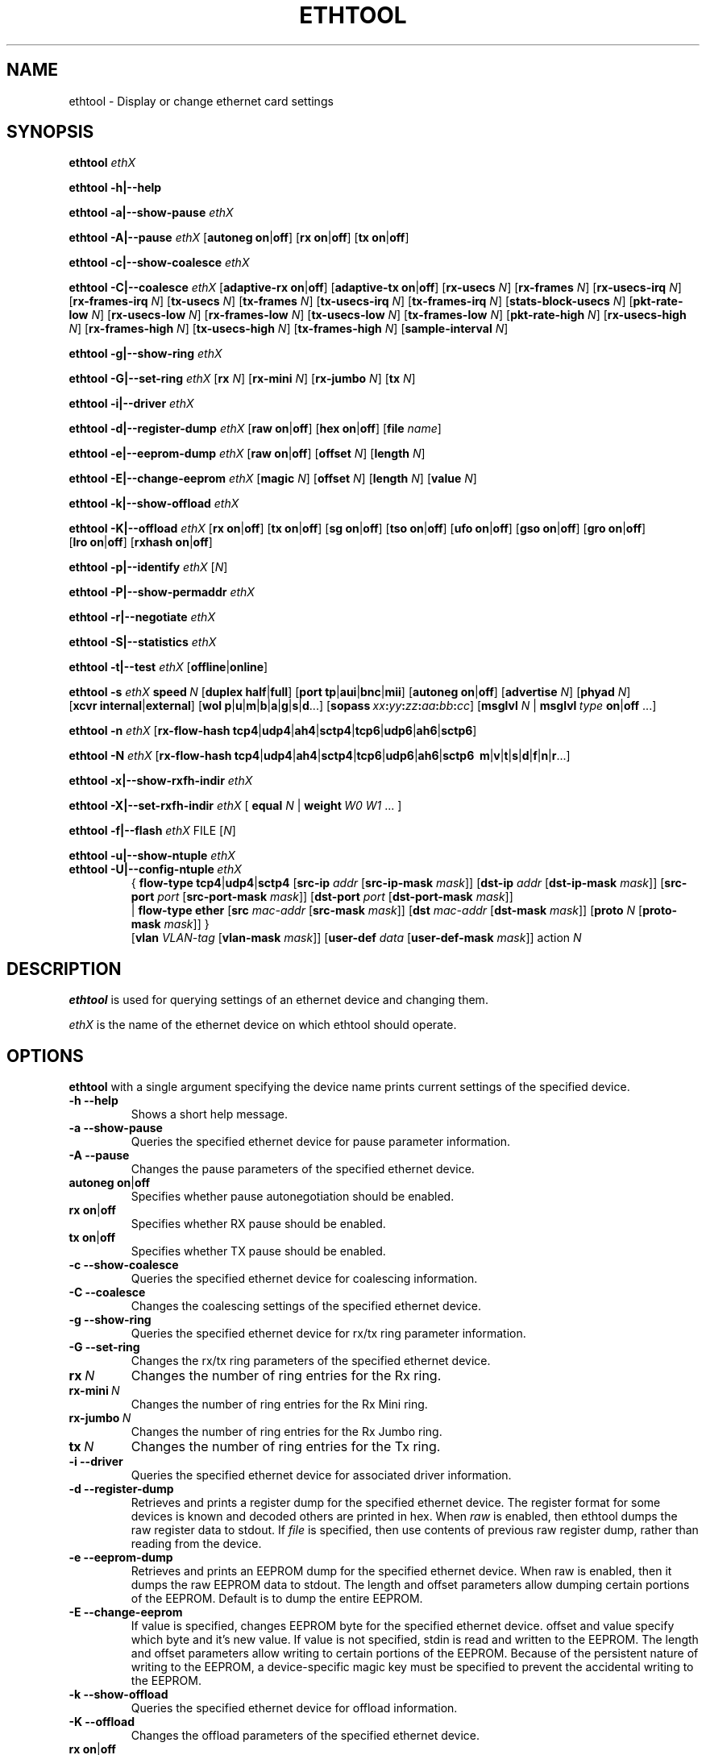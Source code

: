 .\" -*- nroff -*-
.\" Copyright 1999 by David S. Miller.  All Rights Reserved.
.\" Portions Copyright 2001 Sun Microsystems
.\" This file may be copied under the terms of the GNU Public License.
.\" 
.\"	.An - list of n alternative values as in "flav vanilla|strawberry"
.\"
.de A1
\\fB\\$1\\fP|\\fB\\$2\\fP
..
.de A2
\\fB\\$1\\fP\ \\fB\\$2\\fP|\\fB\\$3\\fP
..
.de A3
\\fB\\$1\\fP\ \\fB\\$2\\fP|\\fB\\$3\\fP|\\fB\\$4\\fP
..
.de A4
\\fB\\$1\\fP\ \\fB\\$2\\fP|\\fB\\$3\\fP|\\fB\\$4\\fP|\\fB\\$5\\fP
..
.\" 
.\"	.Bn - same as above but framed by square brackets
.\"
.de B1
[\\fB\\$1\\fP|\\fB\\$2\\fP]
..
.de B2
[\\fB\\$1\\fP\ \\fB\\$2\\fP|\\fB\\$3\\fP]
..
.de B3
[\\fB\\$1\\fP\ \\fB\\$2\\fP|\\fB\\$3\\fP|\\fB\\$4\\fP]
..
.de B4
[\\fB\\$1\\fP\ \\fB\\$2\\fP|\\fB\\$3\\fP|\\fB\\$4\\fP|\\fB\\$5\\fP]
..
.\"
.\"	\(*MA - mac address
.\"
.ds MA \fIxx\fP\fB:\fP\fIyy\fP\fB:\fP\fIzz\fP\fB:\fP\fIaa\fP\fB:\fP\fIbb\fP\fB:\fP\fIcc\fP
.\"
.\"	\(*WO - wol flags
.\"
.ds WO \fBp\fP|\fBu\fP|\fBm\fP|\fBb\fP|\fBa\fP|\fBg\fP|\fBs\fP|\fBd\fP...
.\"
.\"	\(*FL - flow type values
.\"
.ds FL \fBtcp4\fP|\fBudp4\fP|\fBah4\fP|\fBsctp4\fP|\fBtcp6\fP|\fBudp6\fP|\fBah6\fP|\fBsctp6\fP
.\"
.\"	\(*HO - hash options
.\"
.ds HO \fBm\fP|\fBv\fP|\fBt\fP|\fBs\fP|\fBd\fP|\fBf\fP|\fBn\fP|\fBr\fP...
.TH ETHTOOL 8 "July 2007" "Ethtool version 6"
.SH NAME
ethtool \- Display or change ethernet card settings
.SH SYNOPSIS
.B ethtool
.I ethX

.B ethtool \-h|\-\-help

.B ethtool \-a|\-\-show\-pause
.I ethX

.B ethtool \-A|\-\-pause
.I ethX
.B2 autoneg on off
.B2 rx on off
.B2 tx on off

.B ethtool \-c|\-\-show\-coalesce
.I ethX

.B ethtool \-C|\-\-coalesce
.I ethX
.B2 adaptive-rx on off
.B2 adaptive-tx on off
.RB [ rx-usecs
.IR N ]
.RB [ rx-frames
.IR N ]
.RB [ rx-usecs-irq
.IR N ]
.RB [ rx-frames-irq
.IR N ]
.RB [ tx-usecs
.IR N ]
.RB [ tx-frames
.IR N ]
.RB [ tx-usecs-irq
.IR N ]
.RB [ tx-frames-irq
.IR N ]
.RB [ stats-block-usecs
.IR N ]
.RB [ pkt-rate-low
.IR N ]
.RB [ rx-usecs-low
.IR N ]
.RB [ rx-frames-low
.IR N ]
.RB [ tx-usecs-low
.IR N ]
.RB [ tx-frames-low
.IR N ]
.RB [ pkt-rate-high
.IR N ]
.RB [ rx-usecs-high
.IR N ]
.RB [ rx-frames-high
.IR N ]
.RB [ tx-usecs-high
.IR N ]
.RB [ tx-frames-high
.IR N ]
.RB [ sample-interval
.IR N ]

.B ethtool \-g|\-\-show\-ring
.I ethX

.B ethtool \-G|\-\-set\-ring
.I ethX
.RB [ rx
.IR N ]
.RB [ rx-mini
.IR N ]
.RB [ rx-jumbo
.IR N ]
.RB [ tx
.IR N ]

.B ethtool \-i|\-\-driver
.I ethX

.B ethtool \-d|\-\-register\-dump
.I ethX
.B2 raw on off
.B2 hex on off
.RB [ file 
.IR name ]

.B ethtool \-e|\-\-eeprom\-dump
.I ethX
.B2 raw on off
.RB [ offset
.IR N ]
.RB [ length
.IR N ]

.B ethtool \-E|\-\-change\-eeprom
.I ethX
.RB [ magic
.IR N ]
.RB [ offset
.IR N ]
.RB [ length
.IR N ]
.RB [ value
.IR N ]

.B ethtool \-k|\-\-show\-offload
.I ethX

.B ethtool \-K|\-\-offload
.I ethX
.B2 rx on off
.B2 tx on off
.B2 sg on off
.B2 tso on off
.B2 ufo on off
.B2 gso on off
.B2 gro on off
.B2 lro on off
.B2 rxhash on off

.B ethtool \-p|\-\-identify
.I ethX
.RI [ N ]

.B ethtool \-P|\-\-show-permaddr
.I ethX

.B ethtool \-r|\-\-negotiate
.I ethX

.B ethtool \-S|\-\-statistics
.I ethX

.B ethtool \-t|\-\-test
.I ethX
.B1 offline online

.B ethtool \-s
.I ethX
.BI speed \ N
.B2 duplex half full
.B4 port tp aui bnc mii fibre
.B2 autoneg on off
.RB [ advertise
.IR N ]
.RB [ phyad
.IR N ]
.B2 xcvr internal external
.RB [ wol \ \*(WO]
.RB [ sopass \ \*(MA]
.RB [ msglvl
.IR N \ |
.BI msglvl \ type
.A1 on off
.RB ...]

.B ethtool \-n
.I ethX
.RB [ rx-flow-hash \ \*(FL]

.B ethtool \-N
.I ethX
.RB [ rx-flow-hash \ \*(FL
.RB \ \*(HO]

.B ethtool \-x|\-\-show\-rxfh\-indir
.I ethX

.B ethtool \-X|\-\-set\-rxfh\-indir
.I ethX
.RB [\  equal
.IR N \ |
.BI weight\  W0
.IR W1
.RB ...\ ]

.B ethtool \-f|\-\-flash
.I ethX
.RI FILE
.RI [ N ]

.B ethtool \-u|\-\-show\-ntuple
.I ethX

.TP
.BI ethtool\ \-U|\-\-config\-ntuple \ ethX
.RB {
.A3 flow-type tcp4 udp4 sctp4
.RB [ src-ip
.IR addr
.RB [ src-ip-mask
.IR mask ]]
.RB [ dst-ip
.IR addr
.RB [ dst-ip-mask
.IR mask ]]
.RB [ src-port
.IR port
.RB [ src-port-mask
.IR mask ]]
.RB [ dst-port
.IR port
.RB [ dst-port-mask
.IR mask ]]
.br
.RB | \ flow-type\ ether
.RB [ src
.IR mac-addr
.RB [ src-mask
.IR mask ]]
.RB [ dst
.IR mac-addr
.RB [ dst-mask
.IR mask ]]
.RB [ proto
.IR N
.RB [ proto-mask
.IR mask ]]\ }
.br
.RB [ vlan
.IR VLAN-tag
.RB [ vlan-mask
.IR mask ]]
.RB [ user-def
.IR data
.RB [ user-def-mask
.IR mask ]]
.RI action \ N

.SH DESCRIPTION
.BI ethtool
is used for querying settings of an ethernet device and changing them.

.I ethX
is the name of the ethernet device on which ethtool should operate.

.SH OPTIONS
.B ethtool
with a single argument specifying the device name prints current
settings of the specified device.
.TP
.B \-h \-\-help
Shows a short help message.
.TP
.B \-a \-\-show\-pause
Queries the specified ethernet device for pause parameter information.
.TP
.B \-A \-\-pause
Changes the pause parameters of the specified ethernet device.
.TP
.A2 autoneg on off
Specifies whether pause autonegotiation should be enabled.
.TP
.A2 rx on off
Specifies whether RX pause should be enabled.
.TP
.A2 tx on off
Specifies whether TX pause should be enabled.
.TP
.B \-c \-\-show\-coalesce
Queries the specified ethernet device for coalescing information.
.TP
.B \-C \-\-coalesce
Changes the coalescing settings of the specified ethernet device.
.TP
.B \-g \-\-show\-ring
Queries the specified ethernet device for rx/tx ring parameter information.
.TP
.B \-G \-\-set\-ring
Changes the rx/tx ring parameters of the specified ethernet device.
.TP
.BI rx \ N
Changes the number of ring entries for the Rx ring.
.TP
.BI rx-mini \ N
Changes the number of ring entries for the Rx Mini ring.
.TP
.BI rx-jumbo \ N
Changes the number of ring entries for the Rx Jumbo ring.
.TP
.BI tx \ N
Changes the number of ring entries for the Tx ring.
.TP
.B \-i \-\-driver
Queries the specified ethernet device for associated driver information.
.TP
.B \-d \-\-register\-dump
Retrieves and prints a register dump for the specified ethernet device.
The register format for some devices is known and decoded others
are printed in hex.
When 
.I raw 
is enabled, then ethtool dumps the raw register data to stdout.
If
.I file
is specified, then use contents of previous raw register dump, rather
than reading from the device.

.TP
.B \-e \-\-eeprom\-dump
Retrieves and prints an EEPROM dump for the specified ethernet device.
When raw is enabled, then it dumps the raw EEPROM data to stdout. The
length and offset parameters allow dumping certain portions of the EEPROM.
Default is to dump the entire EEPROM.
.TP
.B \-E \-\-change\-eeprom
If value is specified, changes EEPROM byte for the specified ethernet device.
offset and value specify which byte and it's new value. If value is not
specified, stdin is read and written to the EEPROM. The length and offset
parameters allow writing to certain portions of the EEPROM.
Because of the persistent nature of writing to the EEPROM, a device-specific
magic key must be specified to prevent the accidental writing to the EEPROM.
.TP
.B \-k \-\-show\-offload
Queries the specified ethernet device for offload information.
.TP
.B \-K \-\-offload
Changes the offload parameters of the specified ethernet device.
.TP
.A2 rx on off
Specifies whether RX checksumming should be enabled.
.TP
.A2 tx on off
Specifies whether TX checksumming should be enabled.
.TP
.A2 sg on off
Specifies whether scatter-gather should be enabled.
.TP
.A2 tso on off
Specifies whether TCP segmentation offload should be enabled.
.TP
.A2 ufo on off
Specifies whether UDP fragmentation offload should be enabled 
.TP
.A2 gso on off
Specifies whether generic segmentation offload should be enabled 
.TP
.A2 gro on off
Specifies whether generic receive offload should be enabled
.TP
.A2 lro on off
Specifies whether large receive offload should be enabled
.TP
.A2 rxhash on off
Specifies whether receive hashing offload should be enabled
.TP
.B \-p \-\-identify
Initiates adapter-specific action intended to enable an operator to
easily identify the adapter by sight.  Typically this involves
blinking one or more LEDs on the specific ethernet port.
.TP
.B N
Length of time to perform phys-id, in seconds.
.TP
.B \-P \-\-show-permaddr
Queries the specified ethernet device for permanent hardware address.
.TP
.B \-r \-\-negotiate
Restarts auto-negotiation on the specified ethernet device, if
auto-negotiation is enabled.
.TP
.B \-S \-\-statistics
Queries the specified ethernet device for NIC- and driver-specific
statistics.
.TP
.B \-t \-\-test
Executes adapter selftest on the specified ethernet device. Possible test modes are:
.TP
.A1 offline online
defines test type: 
.B offline
(default) means to perform full set of tests possibly causing normal operation interruption during the tests,
.B online
means to perform limited set of tests do not interrupting normal adapter operation.
.TP
.B \-s \-\-change
Allows changing some or all settings of the specified ethernet device.
All following options only apply if
.B \-s
was specified.
.TP
.BI speed \ N
Set speed in Mb/s.
.B ethtool
with just the device name as an argument will show you the supported device speeds.
.TP
.A2 duplex half full
Sets full or half duplex mode.
.TP
.A4 port tp aui bnc mii fibre
Selects device port.
.TP
.A2 autoneg on off
Specifies whether autonegotiation should be enabled. Autonegotiation 
is enabled by deafult, but in some network devices may have trouble
with it, so you can disable it if really necessary. 
.TP
.BI advertise \ N
Sets the speed and duplex advertised by autonegotiation.  The argument is
a hexidecimal value using one or a combination of the following values:
.RS
.PD 0
.TP 3
.BR "0x001" "    10 Half"
.TP 3
.BR "0x002" "    10 Full"
.TP 3
.BR "0x004" "    100 Half"
.TP 3
.BR "0x008" "    100 Full"
.TP 3
.BR "0x010" "    1000 Half" "(not supported by IEEE standards)"
.TP 3
.BR "0x020" "    1000 Full"
.TP 3
.BR "0x8000" "   2500 Full" "(not supported by IEEE standards)"
.TP 3
.BR "0x1000" "   10000 Full"
.TP 3
.BR "0x03F" "    Auto"
.PD
.RE
.TP
.BI phyad \ N
PHY address.
.TP
.A2 xcvr internal external
Selects transceiver type. Currently only internal and external can be
specified, in the future further types might be added.
.TP
.BR wol \ \*(WO
Sets Wake-on-LAN options.  Not all devices support this.  The argument to 
this option is a string of characters specifying which options to enable.
.RS
.PD 0
.TP 3
.B p
Wake on phy activity
.TP 3
.B u
Wake on unicast messages
.TP 3
.B m
Wake on multicast messages
.TP 3
.B b
Wake on broadcast messages
.TP 3
.B a
Wake on ARP
.TP 3
.B g
Wake on MagicPacket(tm)
.TP 3
.B s
Enable SecureOn(tm) password for MagicPacket(tm)
.TP 3
.B d
Disable (wake on nothing).  This option clears all previous options.
.PD
.RE
.TP
.B sopass \*(MA\c
Sets the SecureOn(tm) password.  The argument to this option must be 6
bytes in ethernet MAC hex format (\*(MA).
.PP
.BI msglvl \ N
.br
.BI msglvl \ type
.A1 on off
.RB ...
.RS
Sets the driver message type flags by name or number. \fItype\fR
names the type of message to enable or disable; \fIN\fR specifies the
new flags numerically. The defined type names and numbers are:
.PD 0
.TP 12
.B drv
0x0001  General driver status
.TP 12
.B probe
0x0002  Hardware probing
.TP 12
.B link
0x0004  Link state
.TP 12
.B timer
0x0008  Periodic status check
.TP 12
.B ifdown
0x0010  Interface being brought down
.TP 12
.B ifup
0x0020  Interface being brought up
.TP 12
.B rx_err
0x0040  Receive error
.TP 12
.B tx_err
0x0080  Transmit error
.TP 12
.B tx_queued
0x0100  Transmit queueing
.TP 12
.B intr
0x0200  Interrupt handling
.TP 12
.B tx_done
0x0400  Transmit completion
.TP 12
.B rx_status
0x0800  Receive completion
.TP 12
.B pktdata
0x1000  Packet contents
.TP 12
.B hw
0x2000  Hardware status
.TP 12
.B wol
0x4000  Wake-on-LAN status
.PP
The precise meanings of these type flags differ between drivers.
.PD
.RE
.TP
.B \-n \-\-show-nfc
Retrieves the receive network flow classification configurations.
.TP
.BR rx-flow-hash \ \*(FL
Retrieves the hash options for the specified network traffic type.
.RS
.PD 0
.TP 3
.BR "tcp4" "    TCP over IPv4"
.TP 3
.BR "udp4" "    UDP over IPv4"
.TP 3
.BR "ah4" "     IPSEC AH/ESP over IPv4"
.TP 3
.BR "sctp4" "   SCTP over IPv4"
.TP 3
.BR "tcp6" "    TCP over IPv6"
.TP 3
.BR "udp6" "    UDP over IPv6"
.TP 3
.BR "ah6" "     IPSEC AH/ESP over IPv6"
.TP 3
.BR "sctp6" "   SCTP over IPv6"
.PD
.RE
.TP
.B \-N \-\-config-nfc
Configures the receive network flow classification.
.TP
.BR rx-flow-hash \ \*(FL \ \*(HO
Configures the hash options for the specified network traffic type.
.RS
.PD 0
.TP 3
.B m
Hash on the Layer 2 destination address of the rx packet.
.TP 3
.B v
Hash on the VLAN tag of the rx packet.
.TP 3
.B t
Hash on the Layer 3 protocol field of the rx packet.
.TP 3
.B s
Hash on the IP source address of the rx packet.
.TP 3
.B d
Hash on the IP destination address of the rx packet.
.TP 3
.B f
Hash on bytes 0 and 1 of the Layer 4 header of the rx packet.
.TP 3
.B n
Hash on bytes 2 and 3 of the Layer 4 header of the rx packet.
.TP 3
.B r
Discard all packets of this flow type. When this option is set, all other options are ignored.
.PD
.RE
.TP
.B \-x \-\-show\-rxfh\-indir
Retrieves the receive flow hash indirection table.
.TP
.B \-X \-\-set\-rxfh\-indir
Configures the receive flow hash indirection table.
.TP
.BI equal\  N
Sets the receive flow hash indirection table to spread flows evenly
between the first \fIN\fR receive queues.
.TP
\fBweight\fR \fIW0 W1\fR ...
Sets the receive flow hash indirection table to spread flows between
receive queues according to the given weights.  The sum of the weights
must be non-zero and must not exceed the size of the indirection table.
.TP
.B \-f \-\-flash \ FILE
Flash firmware image from the specified file to a region on the adapter.
By default this will flash all the regions on the adapter.
.TP
.B N
A number to identify flash region where the image should be flashed.
Default region is 0 which denotes all regions in the flash.
.PD
.RE
.TP
.B \-u \-\-show-ntuple
Get Rx ntuple filters and actions, then display them to the user.
.PD
.RE
.TP
.B \-U \-\-config-ntuple
Configure Rx ntuple filters and actions
.TP
.B flow-type tcp4|udp4|sctp4|ether
.RS
.PD 0
.TP 3
.BR "tcp4" "    TCP over IPv4"
.TP 3
.BR "udp4" "    UDP over IPv4"
.TP 3
.BR "sctp4" "   SCTP over IPv4"
.TP 3
.BR "ether" "   Ethernet"
.PD
.RE
.TP
.BI src-ip \ addr
Includes the source IP address, specified using dotted-quad notation
or as a single 32-bit number.
.TP
.BI src-ip-mask \ mask
Specify a mask for the source IP address.
.TP
.BI dst-ip \ addr
Includes the destination IP address.
.TP
.BI dst-ip-mask \ mask
Specify a mask for the destination IP address.
.TP
.BI src-port \ port
Includes the source port.
.TP
.BI src-port-mask \ mask
Specify a mask for the source port.
.TP
.BI dst-port \ port
Includes the destination port.
.TP
.BI dst-port-mask \ mask
Specify a mask for the destination port.
.TP
.BI src \ mac-addr
Includes the source MAC address, specified as 6 bytes in hexadecimal
separated by colons.
.TP
.BI src-mask \ mask
Specify a mask for the source MAC address.
.TP
.BI dst \ mac-addr
Includes the destination MAC address.
.TP
.BI dst-mask \ mask
Specify a mask for the destination MAC address.
.TP
.BI proto \ N
Includes the Ethernet protocol number (ethertype).
.TP
.BI proto-mask \ mask
Specify a mask for the Ethernet protocol number.
.TP
.BI vlan \ VLAN-tag
Includes the VLAN tag.
.TP
.BI vlan-mask \ mask
Specify a mask for the VLAN tag.
.TP
.BI user-def \ data
Includes 64-bits of user-specific data.
.TP
.BI user-def-mask \ mask
Specify a mask for the user-specific data.
.TP
.BI action \ N
Specifies the Rx queue to send packets to, or some other action.
.RS
.PD 0
.TP 3
.BR "-2" "             Clear the filter"
.TP 3
.BR "-1" "             Drop the matched flow"
.TP 3
.BR "0 or higher" "    Rx queue to route the flow"
.PD
.RE
.SH BUGS
Not supported (in part or whole) on all ethernet drivers.
.SH AUTHOR
.B ethtool
was written by David Miller.

Modifications by 
Jeff Garzik, 
Tim Hockin,
Jakub Jelinek,
Andre Majorel,
Eli Kupermann,
Scott Feldman,
Andi Kleen.
.SH AVAILABILITY
.B ethtool
is available over the Web on the SourceForge site at
http://sourceforge.net/projects/gkernel/

